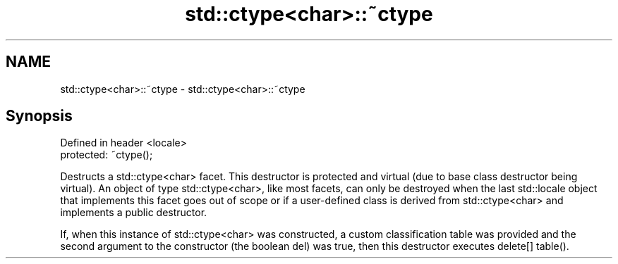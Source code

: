 .TH std::ctype<char>::~ctype 3 "2020.03.24" "http://cppreference.com" "C++ Standard Libary"
.SH NAME
std::ctype<char>::~ctype \- std::ctype<char>::~ctype

.SH Synopsis
   Defined in header <locale>
   protected: ~ctype();

   Destructs a std::ctype<char> facet. This destructor is protected and virtual (due to base class destructor being virtual). An object of type std::ctype<char>, like most facets, can only be destroyed when the last std::locale object that implements this facet goes out of scope or if a user-defined class is derived from std::ctype<char> and implements a public destructor.

   If, when this instance of std::ctype<char> was constructed, a custom classification table was provided and the second argument to the constructor (the boolean del) was true, then this destructor executes delete[] table().
